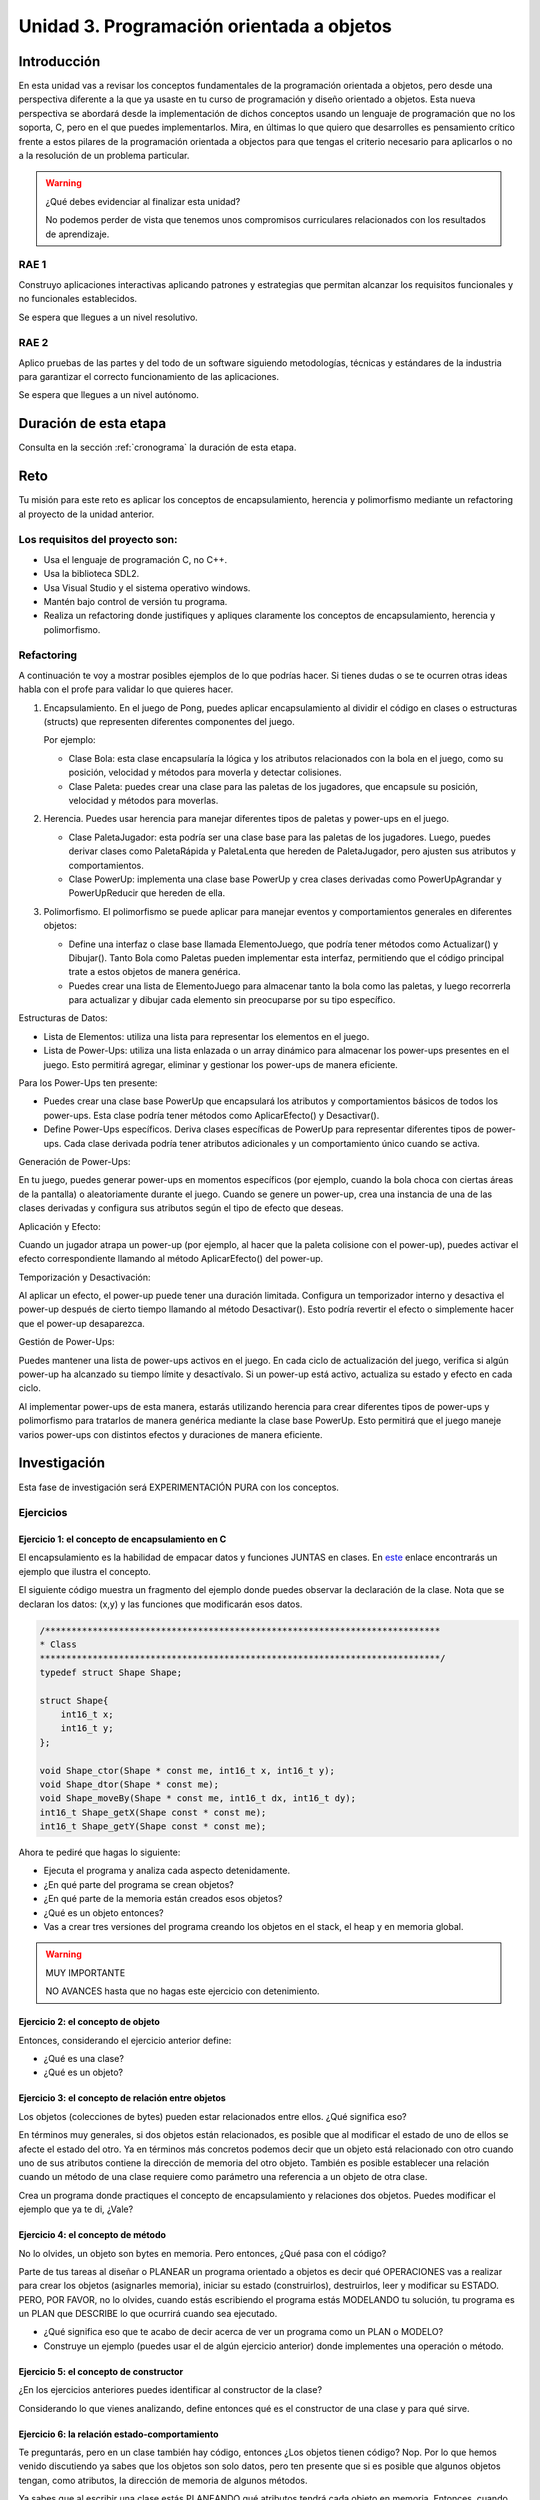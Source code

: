 Unidad 3. Programación orientada a objetos 
================================================


Introducción
--------------

En esta unidad vas a revisar los conceptos fundamentales de la programación orientada a objetos, 
pero desde una perspectiva diferente a la que ya usaste en tu curso de programación y diseño orientado 
a objetos. Esta nueva perspectiva se abordará desde la implementación de dichos conceptos usando un 
lenguaje de programación que no los soporta, C, pero en el que puedes implementarlos. Mira, en 
últimas lo que quiero que desarrolles es pensamiento crítico frente a estos pilares de la programación 
orientada a objectos para que tengas el criterio necesario para aplicarlos o no a la resolución de 
un problema particular.


.. warning:: ¿Qué debes evidenciar al finalizar esta unidad?

    No podemos perder de vista que tenemos unos compromisos curriculares 
    relacionados con los resultados de aprendizaje.

RAE 1
*******

Construyo aplicaciones interactivas aplicando patrones y estrategias que permitan alcanzar los 
requisitos funcionales y no funcionales establecidos.

Se espera que llegues a un nivel resolutivo.

RAE 2
*******

Aplico pruebas de las partes y del todo de un software siguiendo metodologías, técnicas 
y estándares de la industria para garantizar el correcto funcionamiento de las aplicaciones.

Se espera que llegues a un nivel autónomo.

Duración de esta etapa 
-----------------------

Consulta en la sección :ref:`cronograma` la duración de esta etapa.

Reto 
------

Tu misión para este reto es aplicar los conceptos de encapsulamiento, herencia y polimorfismo  
mediante un refactoring al proyecto de la unidad anterior.


Los requisitos del proyecto son:
***********************************

* Usa el lenguaje de programación C, no C++.
* Usa la biblioteca SDL2.
* Usa Visual Studio y el sistema operativo windows.
* Mantén bajo control de versión tu programa.
* Realiza un refactoring donde justifiques y apliques claramente los conceptos de 
  encapsulamiento, herencia y polimorfismo.

Refactoring
***********************************

A continuación te voy a mostrar posibles ejemplos de lo que podrías hacer. Si tienes 
dudas o se te ocurren otras ideas habla con el profe para validar lo que quieres 
hacer.

1. Encapsulamiento. En el juego de Pong, puedes aplicar encapsulamiento al dividir el código en clases o 
   estructuras (structs) que representen diferentes componentes del juego. 
   
   Por ejemplo:

   * Clase Bola: esta clase encapsularía la lógica y los atributos relacionados con la bola en 
     el juego, como su posición, velocidad y métodos para moverla y detectar colisiones.
   * Clase Paleta: puedes crear una clase para las paletas de los jugadores, que encapsule su 
     posición, velocidad y métodos para moverlas.

2. Herencia. Puedes usar herencia para manejar diferentes tipos de paletas y power-ups en el juego.

   * Clase PaletaJugador: esta podría ser una clase base para las paletas de los jugadores. 
     Luego, puedes derivar clases como PaletaRápida y PaletaLenta que hereden de PaletaJugador, 
     pero ajusten sus atributos y comportamientos.
   * Clase PowerUp: implementa una clase base PowerUp y crea clases derivadas como 
     PowerUpAgrandar y PowerUpReducir que hereden de ella.

3. Polimorfismo. El polimorfismo se puede aplicar para manejar eventos y comportamientos 
   generales en diferentes objetos:

   * Define una interfaz o clase base llamada ElementoJuego, que podría tener métodos como 
     Actualizar() y Dibujar(). Tanto Bola como Paletas pueden implementar esta interfaz, 
     permitiendo que el código principal trate a estos objetos de manera genérica.
   * Puedes crear una lista de ElementoJuego para almacenar tanto la bola como las paletas, 
     y luego recorrerla para actualizar y dibujar cada elemento sin preocuparse por su tipo específico.

.. nota:: Esto no te recuerda a Unity?

    Lo que te pido con el polimorfismo no te recuerda un poquito a Unity? ¿No te parece 
    que ElementoJuego se parece un poco a Monobehaviour?

Estructuras de Datos:

* Lista de Elementos: utiliza una lista para representar los elementos en el juego. 
* Lista de Power-Ups: utiliza una lista enlazada o un array dinámico para almacenar los 
  power-ups presentes en el juego. Esto permitirá agregar, eliminar y gestionar los power-ups 
  de manera eficiente.

Para los Power-Ups ten presente:

* Puedes crear una clase base PowerUp que encapsulará los atributos y comportamientos 
  básicos de todos los power-ups. Esta clase podría tener métodos como 
  AplicarEfecto() y Desactivar().
* Define Power-Ups específicos. Deriva clases específicas de PowerUp para representar diferentes 
  tipos de power-ups. Cada clase derivada podría tener atributos adicionales y un 
  comportamiento único cuando se activa.

Generación de Power-Ups:

En tu juego, puedes generar power-ups en momentos específicos (por ejemplo, cuando la bola 
choca con ciertas áreas de la pantalla) o aleatoriamente durante el juego. Cuando se genere un 
power-up, crea una instancia de una de las clases derivadas y configura sus atributos según el 
tipo de efecto que deseas.

Aplicación y Efecto:

Cuando un jugador atrapa un power-up (por ejemplo, al hacer que la paleta colisione 
con el power-up), puedes activar el efecto correspondiente llamando al método 
AplicarEfecto() del power-up.

Temporización y Desactivación:

Al aplicar un efecto, el power-up puede tener una duración limitada. Configura un temporizador 
interno y desactiva el power-up después de cierto tiempo llamando al método Desactivar(). Esto 
podría revertir el efecto o simplemente hacer que el power-up desaparezca.

Gestión de Power-Ups:

Puedes mantener una lista de power-ups activos en el juego. En cada ciclo de actualización del 
juego, verifica si algún power-up ha alcanzado su tiempo límite y desactívalo. Si un power-up 
está activo, actualiza su estado y efecto en cada ciclo.

Al implementar power-ups de esta manera, estarás utilizando herencia para crear diferentes 
tipos de power-ups y polimorfismo para tratarlos de manera genérica mediante la 
clase base PowerUp. Esto permitirá que el juego maneje varios power-ups con distintos efectos 
y duraciones de manera eficiente.

Investigación
--------------

Esta fase de investigación será EXPERIMENTACIÓN PURA con los conceptos.

Ejercicios 
************

Ejercicio 1: el concepto de encapsulamiento en C
^^^^^^^^^^^^^^^^^^^^^^^^^^^^^^^^^^^^^^^^^^^^^^^^^^

El encapsulamiento es la habilidad de empacar datos y funciones JUNTAS en clases. En 
`este <https://github.com/juanferfranco/OOP-in-C/blob/main/encapsulation/main.c>`__ enlace encontrarás un 
ejemplo que ilustra el concepto.

El siguiente código muestra un fragmento del ejemplo donde puedes observar la 
declaración de la clase. Nota que se declaran los datos: (x,y) y las funciones 
que modificarán esos datos.

.. code-block:: c 

    /***************************************************************************
    * Class
    ****************************************************************************/
    typedef struct Shape Shape;

    struct Shape{
        int16_t x; 
        int16_t y; 
    };

    void Shape_ctor(Shape * const me, int16_t x, int16_t y);
    void Shape_dtor(Shape * const me);
    void Shape_moveBy(Shape * const me, int16_t dx, int16_t dy);
    int16_t Shape_getX(Shape const * const me);
    int16_t Shape_getY(Shape const * const me);

Ahora te pediré que hagas lo siguiente:

* Ejecuta el programa y analiza cada aspecto detenidamente.
* ¿En qué parte del programa se crean objetos?
* ¿En qué parte de la memoria están creados esos objetos?
* ¿Qué es un objeto entonces?
* Vas a crear tres versiones del programa creando los objetos en el stack, el 
  heap y en memoria global.

.. warning:: MUY IMPORTANTE 

    NO AVANCES hasta que no hagas este ejercicio con detenimiento.

Ejercicio 2: el concepto de objeto
^^^^^^^^^^^^^^^^^^^^^^^^^^^^^^^^^^^^

Entonces, considerando el ejercicio anterior define:

* ¿Qué es una clase?
* ¿Qué es un objeto?

Ejercicio 3: el concepto de relación entre objetos
^^^^^^^^^^^^^^^^^^^^^^^^^^^^^^^^^^^^^^^^^^^^^^^^^^^^

Los objetos (colecciones de bytes) pueden estar relacionados entre
ellos. ¿Qué significa eso?

En términos muy generales, si dos objetos están relacionados, es posible que al modificar
el estado de uno de ellos se afecte el estado del otro. Ya en términos más concretos podemos
decir que un objeto está relacionado con otro cuando uno de sus atributos contiene la dirección
de memoria del otro objeto. También es posible establecer una relación cuando un método de 
una clase requiere como parámetro una referencia a un objeto de otra clase.

Crea un programa donde practiques el concepto de encapsulamiento y relaciones 
dos objetos. Puedes modificar el ejemplo que ya te di, ¿Vale?

Ejercicio 4: el concepto de método
^^^^^^^^^^^^^^^^^^^^^^^^^^^^^^^^^^^^

No lo olvides, un objeto son bytes en memoria. Pero entonces, ¿Qué pasa con el código?

Parte de tus tareas al diseñar o PLANEAR un programa orientado a objetos es decir qué
OPERACIONES vas a realizar para crear los objetos (asignarles memoria), iniciar su estado
(construirlos), destruirlos, leer y modificar su ESTADO. PERO, POR FAVOR,
no lo olvides, cuando estás escribiendo el programa estás MODELANDO tu solución,
tu programa es un PLAN que DESCRIBE lo que ocurrirá cuando sea ejecutado.

* ¿Qué significa eso que te acabo de decir acerca de ver un programa como un PLAN o MODELO?
* Construye un ejemplo (puedes usar el de algún ejercicio anterior) donde implementes 
  una operación o método.

Ejercicio 5: el concepto de constructor
^^^^^^^^^^^^^^^^^^^^^^^^^^^^^^^^^^^^^^^^^^^^^

¿En los ejercicios anteriores puedes identificar al constructor de la clase?

Considerando lo que vienes analizando, define entonces qué es el constructor de una 
clase y para qué sirve.

Ejercicio 6: la relación estado-comportamiento
^^^^^^^^^^^^^^^^^^^^^^^^^^^^^^^^^^^^^^^^^^^^^^^^

Te preguntarás, pero en un clase también hay código, entonces ¿Los objetos tienen código? 
Nop. Por lo que hemos venido discutiendo ya sabes que los objetos son solo datos, pero 
ten presente que si es posible que algunos objetos tengan, como atributos, la dirección de memoria 
de algunos métodos. 

Ya sabes que al escribir una clase estás PLANEANDO qué atributos tendrá cada
objeto en memoria. Entonces, cuando escribes código en una clase estás indicando que ese código
y los atributos están relacionados, es decir, estás indicando de manera explícita 
las posibles OPERACIONES que puedes realizar sobre los DATOS. De esta manera ENCAPSULAS
en el concepto de CLASE los DATOS y el CÓDIGO. Ten en cuenta que al código también
se le conoce cómo el COMPORTAMIENTO de los objetos, es decir, las acciones que se realizarán
sobre los datos. A la información en si que almacena un objeto se le conoce como el ESTADO.  

En el ejemplo de encapsulamiento:

* ¿Cuál es el estado y el comportamiento?

Ejercicio 7: comparación con C#
^^^^^^^^^^^^^^^^^^^^^^^^^^^^^^^^^^^

Ahora te pediré que implementes el ejemplo de encapsulamiento (el que está en C) en C#. 

Ejercicio 8: representación UML 
^^^^^^^^^^^^^^^^^^^^^^^^^^^^^^^^^

¿Cómo sería el diagrama de clases del ejemplo de encapsulamiento?

Ejercicio 9: el concepto de herencia en C
^^^^^^^^^^^^^^^^^^^^^^^^^^^^^^^^^^^^^^^^^^^^^^^^^^

La herencia es la habilidad de definir una nueva clase basada en clases existentes para reusar 
y organizar el código (aunque te cuento que hay mucha controversia con este concepto y 
algunos lenguajes de programación modernos han prescindido de él porque son más los problemas 
que lo beneficios que trae). En `este <https://github.com/juanferfranco/OOP-in-C/blob/main/inheritance/main.c>`__ 
enlace encontrarás un ejemplo que ilustra el concepto.

En el siguiente código te muestro cómo la clase Rectangle hereda de la clase Shape.

.. code-block:: c 

    /*****************************************************
    * Class Shape
    ******************************************************/
    typedef struct Shape Shape;
    struct Shape{
        int16_t x; 
        int16_t y; 
    };

    /*****************************************************
    * Class Rectangle
    ******************************************************/
    typedef struct Rectangle Rectangle;

    struct Rectangle {
        Shape super;
        uint16_t width;
        uint16_t height;
    };

Analiza con detenimiento el ejemplo y piensa:

* ¿Cómo se vería en memoria un objeto de la clase Shape?
* ¿Cómo se vería en memoria un objeto de la clase Rectangle?
* ¿Qué relación ves entre los dos objetos en términos de cómo se ven en memoria?
* Cuando decimos que un Rectangle también es un Shape ¿Tiene sentido?
* ¿Qué está pasando en el siguiente código?

.. code-block:: c 

    (Shape *)r1


Ejercicio 10: comparación con C#
^^^^^^^^^^^^^^^^^^^^^^^^^^^^^^^^^

Ahora es un buen momento para que construyas la versión en C# del ejercicio anterior 
y compares.

Ejercicio 11: representación UML
^^^^^^^^^^^^^^^^^^^^^^^^^^^^^^^^^

Construye un diagrama de clases para el ejemplo de herencia. 


Ejercicio 12: el concepto de polimorfismo en C
^^^^^^^^^^^^^^^^^^^^^^^^^^^^^^^^^^^^^^^^^^^^^^^^^^^

El polimorfismo es la habilidad de sustituir, en tiempo de ejecución, objetos que tengan interfaces que coinciden. 
Te pongo un ejemplo con C#. Piensa que tienes
un método que puede recibir objetos de diferentes clases, pero todos tienen en común que implementan 
la misma interfaz. El truco es hacer que el tipo de dato que recibe el método sea del tipo de la interfaz. 
De esta manera podrás pasarle un objeto de cualquier clase que implemente la interfaz. De ahí que el método 
tendrá un comportamiento polimórfico porque hará cosas diferentes dependiendo del tipo de objeto 
que le pases. Ufffff. ¡Es muy cool!

.. warning:: ESTE CONCEPTO ES MUY IMPORTANTE 

    Este concepto es muy importante y es la base de muchas de las estrategias de diseño 
    orientado a objetos que verás en el curso de Scripting.

.. warning:: PAUSA

    ¿Qué te parece? ¿Genial no?

    Pausa para suspirar y secarte las lágrimas de felicidad luego de un momento tan emotivo.

En `este <https://github.com/juanferfranco/OOP-in-C/blob/main/polymorphism/main.c>`__ 
enlace encontrarás un ejemplo que ilustra el concepto implementado en lenguaje C. Trata de hacer 
una primer lectura y entender lo que está pasando. 

Ahora me gustaría pedirte que te enfoques en el siguiente fragmento:

.. code-block:: c 

    /*****************************************************
    * Class Shape
    ******************************************************/
    typedef struct IShapeOperations IShapeOperations;
    typedef struct Shape Shape;

    struct IShapeOperations {
        uint32_t (*area)(Shape const * const me);
        void (*draw)(Shape const * const me);
    };

    struct Shape{
        IShapeOperations const *vptr;
        int16_t x; 
        int16_t y; 
    };

    /*****************************************************
    * Class Rectangle
    ******************************************************/
    typedef struct Rectangle Rectangle;

    struct Rectangle {
        Shape super;
        uint16_t width;
        uint16_t height;
    };

    /*****************************************************
    * Class Circle
    ******************************************************/
    typedef struct Circle Circle;

    struct Circle {
        Shape super;
        uint16_t rad;
    };


Nota que Rectangle y Circle están heredando de la clase Shape, pero a diferencia del ejercicio de herencia 
observa que hay un elemento nuevo. Se trata de IShapeOperations. Esta estructura es el primer miembro 
de Shape y por tanto será también el primer atributo de Rectangle y Circle. 

Nota que IShapeOperations tiene punteros a las funciones area y draw. Mira ahora por favor el constructor 
de Shape:

.. code-block:: c 

  void Shape_ctor(Shape * const me, int16_t x, int16_t y){
    static IShapeOperations const vptr = {Shape_area,Shape_draw};
    me->vptr = &vptr;
    me->x = x;
    me->y = y;
  }

¿Viste que los punteros están inicializados por defecto con dos implementaciones de area y draw? Se trata 
de Shape_area y Shape_draw. Por tanto, si no hacemos nada en los constructores de Rectangle y Circle 
estos tendrán por defecto la implementación que la clase Shape aporte para estos métodos. El truco es hacer 
que las clases que hereden de Shape hagan una ``sobre escritura`` o 
``OVERRIDE`` de los punteros de IShapeOperations. De esta manera harás que tanto area como draw sean polimórficas.
No pierdas de vista que area y draw reciben una referencia a Shape, pero es que Rectangle y Circle son también 
Shapes. Es precisamente este truco lo que permite que area y draw se comporten de manera polimórfica.

* ¿Le das una mirada de nueva al código?
* Modifica la aplicación para agregar un nuevo Shape.

Ejercicio 13: comparación con C#
^^^^^^^^^^^^^^^^^^^^^^^^^^^^^^^^^

Ahora es un buen momento para que construyas la versión en C# del ejercicio anterior 
y compares. Repasa antes qué son las clases abstractas en C#, ¿Vale?

Ejercicio 14: representación UML
^^^^^^^^^^^^^^^^^^^^^^^^^^^^^^^^^

Construye un diagrama de clases para el ejemplo de polimorfismo. 

Ejercicio 15: interfaces
^^^^^^^^^^^^^^^^^^^^^^^^^^^^^^^^^^^

¿Recuerdas el concepto de interfaz en C#?  Si no lo recuerdas dale una lectura y mira 
algunos ejemplos.

Analiza de nuevo el ejemplo de polimorfismo. 

* ¿Cómo podrías implementar una interfaz en C con lo que acabas de aprender sobre polimorfismo?

.. warning:: EJERCICIO IMPORTANTE

  Inventa un ejemplo que haga uso del concepto de interfaz usando lenguaje C. ¿Me lo muestras 
  cuando lo tengas para hacerme muy feliz?

Ejercicio 16: ejemplo de implementación del patrón Command en C
^^^^^^^^^^^^^^^^^^^^^^^^^^^^^^^^^^^^^^^^^^^^^^^^^^^^^^^^^^^^^^^^^^^^^^

En `este <https://github.com/juanferfranco/OOP-in-C/blob/main/commandPattern/main.c>`__ enlace te mostraré 
un ejemplo donde se implementa el patrón de diseño Command. Este ejemplo es una implementación en C 
del ejemplo en C# que puedes encontrar `aquí <https://refactoring.guru/design-patterns/command/csharp/example>`__.

Ahora te toca a ti:

* Analiza el código y trata de explicarle a otra persona cómo funciona.
* Analiza en que parte de la memoria están los datos y trata de realizar diagramas que 
  relacionen las partes.
* Trata de decir en una frase CORTA para qué sirve el polimorfismo.


Aplicación 
-----------

* ¿Tienes los tres conceptos fundamentales claros? Si no es así regresa a la fase 
  de investigación.
* Planea, antes de implementar, lo qué vas a refactorizar y cómo mostrarás 
  la aplicación de los conceptos de encapsulamiento, herencia y polimorfismo. 
  Habla con el profe si esto te da más tranquilidad.
* Inicia el refactoring.
* No olvides ir documentando cómo vas haciendo las pruebas parciales y luego 
  las pruebas de integración. Es decir, cuando tienes una idea primero haces 
  algunos experimentos para probarla. Luego la incorporas a tu aplicación y 
  pruebas que se integre adecuadamente.

Compartir
-----------

Vas a evidenciar tu proceso con las siguientes evidencias que compartirás en 
el archivo README.md de esta unidad:

#. Bitácoras de las 3 sesiones de trabajo de cada semana.
#. Códigos .c de la aplicación interactiva bajo control de versión.
#. Muestro y explico mi implementación del encapsulamiento.
#. Muestro y explico mi implementación de la herencia.
#. Muestro y explico mi implementación del polimorfismo.
#. Muestra cómo probaste la funcionalidad de cada característica de la aplicación,
#. Muestra cómo probaste la integración de cada característica con las anteriores.
